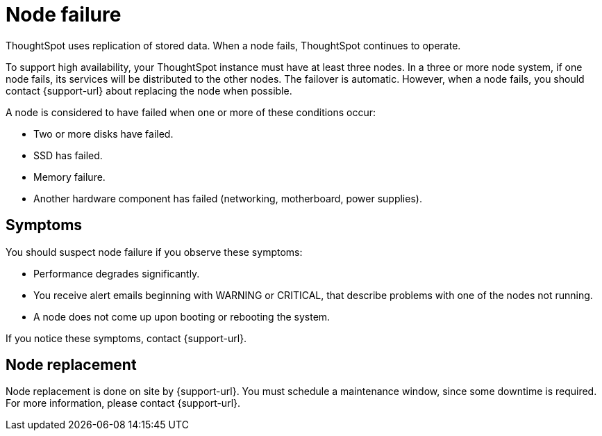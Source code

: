 = Node failure
:last_updated: 11/19/2019
:experimental:
:linkattrs:
:description: ThoughtSpot uses replication of stored data. When a node fails, ThoughtSpot continues to operate.

ThoughtSpot uses replication of stored data. When a node fails, ThoughtSpot continues to operate.

To support high availability, your ThoughtSpot instance must have at least three nodes.
In a three or more node system, if one node fails, its services will be distributed to the other nodes.
The failover is automatic.
However, when a node fails, you should contact {support-url} about replacing the node when possible.

A node is considered to have failed when one or more of these conditions occur:

* Two or more disks have failed.
* SSD has failed.
* Memory failure.
* Another hardware component has failed (networking, motherboard, power supplies).

== Symptoms

You should suspect node failure if you observe these symptoms:

* Performance degrades significantly.
* You receive alert emails beginning with WARNING or CRITICAL, that describe problems with one of the nodes not running.
* A node does not come up upon booting or rebooting the system.

If you notice these symptoms, contact {support-url}.

== Node replacement

Node replacement is done on site by {support-url}.
You must schedule a maintenance window, since some downtime is required.
For more information, please contact {support-url}.

